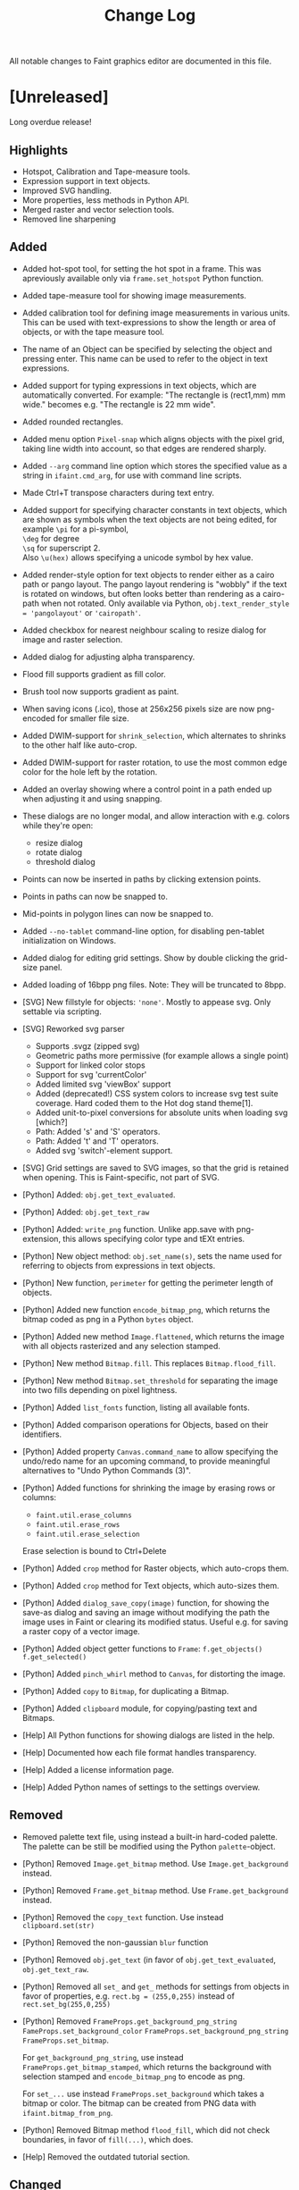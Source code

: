 #+TITLE: Change Log
All notable changes to Faint graphics editor are documented in this
file.

* [Unreleased]
  Long overdue release!
** Highlights
   - Hotspot, Calibration and Tape-measure tools.
   - Expression support in text objects.
   - Improved SVG handling.
   - More properties, less methods in Python API.
   - Merged raster and vector selection tools.
   - Removed line sharpening
** Added
   - Added hot-spot tool, for setting the hot spot in a frame. This was
      apreviously available only via ~frame.set_hotspot~ Python function.

   - Added tape-measure tool for showing image measurements.

   - Added calibration tool for defining image measurements in various
      units. This can be used with text-expressions to show the length or
      area of objects, or with the tape measure tool.

   - The name of an Object can be specified by selecting the object and
     pressing enter. This name can be used to refer to the object in text
     expressions.

   - Added support for typing expressions in text objects, which are
     automatically converted. For example: "The rectangle is \width(rect1,mm) mm
      wide." becomes e.g. "The rectangle is 22 mm wide".

   - Added rounded rectangles.

   - Added menu option ~Pixel-snap~ which aligns objects with the pixel grid,
     taking line width into account, so that edges are rendered sharply.

   - Added ~--arg~ command line option which stores the specified value
     as a string in ~ifaint.cmd_arg~, for use with command line scripts.

   - Made Ctrl+T transpose characters during text entry.

   - Added support for specifying character constants in text objects, which are
     shown as symbols when the text objects are not being edited, for example
     ~\pi~ for a pi-symbol,\\
     ~\deg~ for degree\\
     ~\sq~ for superscript 2.\\
     Also ~\u(hex)~ allows specifying a unicode symbol by hex value.

   - Added render-style option for text objects to render either as a
     cairo path or pango layout. The pango layout rendering is "wobbly"
     if the text is rotated on windows, but often looks better than
     rendering as a cairo-path when not rotated. Only available via
     Python, ~obj.text_render_style = 'pangolayout'~ or ~'cairopath'~.

   - Added checkbox for nearest neighbour scaling to resize dialog for
     image and raster selection.

   - Added dialog for adjusting alpha transparency.

   - Flood fill supports gradient as fill color.

   - Brush tool now supports gradient as paint.

   - When saving icons (.ico), those at 256x256 pixels size are now
     png-encoded for smaller file size.

   - Added DWIM-support for ~shrink_selection~, which alternates to
     shrinks to the other half like auto-crop.

   - Added DWIM-support for raster rotation, to use the most common edge
     color for the hole left by the rotation.

   - Added an overlay showing where a control point in a path ended up
     when adjusting it and using snapping.

   - These dialogs are no longer modal, and allow interaction with e.g.
     colors while they're open:
     - resize dialog
     - rotate dialog
     - threshold dialog

   - Points can now be inserted in paths by clicking extension points.

   - Points in paths can now be snapped to.

   - Mid-points in polygon lines can now be snapped to.

   - Added ~--no-tablet~ command-line option, for disabling pen-tablet
     initialization on Windows.

   - Added dialog for editing grid settings. Show by double clicking
     the grid-size panel.

   - Added loading of 16bpp png files. Note: They will be truncated to
     8bpp.

   - [SVG] New fillstyle for objects: ~'none'~. Mostly to appease svg. Only
     settable via scripting.

   - [SVG] Reworked svg parser
     - Supports .svgz (zipped svg)
     - Geometric paths more permissive (for example allows a single point)
     - Support for linked color stops
     - Support for svg 'currentColor'
     - Added limited svg 'viewBox' support
     - Added (deprecated!) CSS system colors to increase svg test suite
       coverage. Hard coded them to the Hot dog stand theme[1].
     - Added unit-to-pixel conversions for absolute units when loading svg [which?]
     - Path: Added 's' and 'S' operators.
     - Path: Added 't' and 'T' operators.
     - Added svg 'switch'-element support.

   - [SVG] Grid settings are saved to SVG images, so that the grid is
     retained when opening. This is Faint-specific, not part of SVG.

   - [Python] Added: ~obj.get_text_evaluated~.

   - [Python] Added: ~obj.get_text_raw~

   - [Python] Added: ~write_png~ function. Unlike app.save with
     png-extension, this allows specifying color type and tEXt entries.

   - [Python] New object method: ~obj.set_name(s)~, sets the name used
     for referring to objects from expressions in text objects.

   - [Python] New function, ~perimeter~ for getting the perimeter length
     of objects.

   - [Python] Added new function ~encode_bitmap_png~, which returns the
     bitmap coded as png in a Python ~bytes~ object.

   - [Python] Added new method ~Image.flattened~, which returns
     the image with all objects rasterized and any selection stamped.

   - [Python] New method ~Bitmap.fill~. This replaces ~Bitmap.flood_fill~.

   - [Python] New method ~Bitmap.set_threshold~ for separating the image
     into two fills depending on pixel lightness.

   - [Python] Added ~list_fonts~ function, listing all available fonts.

   - [Python] Added comparison operations for Objects, based on their
     identifiers.

   - [Python] Added property ~Canvas.command_name~ to allow
     specifying the undo/redo name for an upcoming command, to provide
     meaningful alternatives to "Undo Python Commands (3)".

   - [Python] Added functions for shrinking the image by erasing rows or
     columns:
     - ~faint.util.erase_columns~
     - ~faint.util.erase_rows~
     - ~faint.util.erase_selection~
     Erase selection is bound to Ctrl+Delete

   - [Python] Added ~crop~ method for Raster objects, which auto-crops them.

   - [Python] Added ~crop~ method for Text objects, which auto-sizes them.

   - [Python] Added ~dialog_save_copy(image)~ function, for showing the save-as
     dialog and saving an image without modifying the path the image uses
     in Faint or clearing its modified status. Useful e.g. for saving a
     raster copy of a vector image.

   - [Python] Added object getter functions to ~Frame~:
     ~f.get_objects()~
     ~f.get_selected()~

   - [Python] Added ~pinch_whirl~ method to ~Canvas~, for distorting the image.

   - [Python] Added ~copy~ to ~Bitmap~, for duplicating a Bitmap.

   - [Python] Added ~clipboard~ module, for copying/pasting text and
     Bitmaps.

   - [Help] All Python functions for showing dialogs are listed in the help.

   - [Help] Documented how each file format handles transparency.

   - [Help] Added a license information page.

   - [Help] Added Python names of settings to the settings overview.
** Removed
   - Removed palette text file, using instead a built-in hard-coded palette.
     The palette can be still be modified using the Python ~palette~-object.

   - [Python] Removed ~Image.get_bitmap~ method. Use
     ~Image.get_background~ instead.

   - [Python] Removed ~Frame.get_bitmap~ method. Use
     ~Frame.get_background~ instead.

   - [Python] Removed the ~copy_text~ function. Use instead
     ~clipboard.set(str)~

   - [Python] Removed the non-gaussian ~blur~ function

   - [Python] Removed ~obj.get_text~ (in favor of ~obj.get_text_evaluated~,
     ~obj.get_text_raw~.

   - [Python] Removed all ~set_~ and ~get_~ methods for settings from objects
     in favor of properties, e.g. ~rect.bg = (255,0,255)~ instead of
     ~rect.set_bg(255,0,255)~

   - [Python] Removed
     ~FrameProps.get_background_png_string~
     ~FameProps.set_background_color~
     ~FrameProps.set_background_png_string~
     ~FrameProps.set_bitmap~.

       For ~get_background_png_string~, use instead
       ~FrameProps.get_bitmap_stamped~, which returns the background
       with selection stamped and ~encode_bitmap_png~ to encode as png.

       For ~set_...~ use instead ~FrameProps.set_background~ which takes
       a bitmap or color.
       The bitmap can be created from PNG data with ~ifaint.bitmap_from_png~.

   - [Python] Removed Bitmap method ~flood_fill~, which did not check
     boundaries, in favor of ~fill(...)~, which does.

   - [Help] Removed the outdated tutorial section.
** Changed
   - Merged raster and object selection into the same tool. The current
     layer choice (object or raster) determines what gets selected.

   - Objects were previously shifted to full or half pixel intervals
     (depending on their line width) so that their edges rendered
     sharply.This feature has been removed, as it caused a saved SVG to
     appear different from the edited image in Faint.

     Horizontal and vertical lines will now appear smeared if of odd size
     and at an exact pixel.
     This can be adjusted manually using the new Pixel-snap command in the
     Objects-menu.

   - Images are no longer required to have a raster a background, a color
     can be used instead. This reduces memory use when loading large
     vector images. A background is created silently when needed instead.

   - Increased max font size from 255 to 999.

   - Allow loading gifs with errors in blocks if at least one frame was
     loaded OK. Warnings are shown for this instead of aborting load.

   - Changed the appearance of the tool-bar to make the selected tool more
     apparent.

   - Faint no longer tries to "connect" to another Faint instance after
     one attempt has failed, and instead starts a new instance directly.

   - [SVG] When color parsing fails, a warning is set and the colors
     defaults to black instead of failing the load.
     (Work around for svg-test "suite coords-units-01-b.svg").

   - [Python] ~Canvas.get_paint(x,y)~ now returns the Paint at x,y, being
     either the fill of the top-most object, or the image background
     color if no object at x,y.

   - [Python] ~Canvas.get_pixel(x,y)~ now returns the color of the background at x,y
     as a tuple.

   - [Python] ~Canvas.Text~ allows passing a point (two coordinates) instead of
     a rectangle (four coordinates), and then creates an auto-sized text object.

   - [Python] Requests for Invalid object identifiers from a ~FrameProps~
     results in ~IndexError~ instead of ~ValueError~.

   - [Python] Functions throw ~MemoryError~ in some cases when allocations
     fail.

   - [Python] ~Canvas.set_size~ now accepts patterns as well as rgba
     colors for filling extended regions.

   - [Python] ~Canvas.set_size~ size argument must now be parenthesized:
     ~images[0].set_size((640,480),get_fg())~.

   - [Python] function ~insert_bitmap~ now stamps any current floating
     selection before inserting the bitmap as the new selection.

   - [Python] The ~auto_crop~ methods of ~Bitmap~, ~Frame~ and ~Canvas~
     return ~True~ if anything was cropped, ~False~ otherwise.

   - [Python] Changed exception type when opening the clipboard fails
     from ~ValueError~ to ~OSError~.

   - [Python] Setter error message for integers and floats now state the
     given value, not only the ranges, when outside:
       ~>>> set_linewidth(9000)~
       ~ValueError: Argument for set_linewidth 9000.0 outside range [0, 255].~.

   - [Python] ~TypeError~ instead of ~ValueError~ thrown for insufficient arguments
     to functions.

   - [Python] Renamed object method ~o.as_object_path~ to ~o.become_path~.
** Fixed
   - Corrected palette length for 8bpp bitmaps.

   - Improved gif save.

   - Fixed incorrect delay when loading gif.

   - Improved text placement to avoid clipping umlauts.

   - ~Become path~ now retains object name.

   - Fixed floating raster selection being stamped over objects when
     flattening an image.

   - Fixed crash when pressing backspace with no selection active.

   - Fixed flickering of color in HSL panel on Windows.

   - Fixed loss of alpha when rotating via the rotate dialog.

   - Fixed loss of alpha when sharpening/blurring.

   - Fixed loss of alpha when adjusting brightness/contrast.

   - Fixed crash bug on negative drop index of frames in the frame control.

   - Made the raster selection tool eat settings only if a selection exists.
       **Explanation**: When the raster selection tool is active and there is a raster
       selection, background color and transparency changes will affect that
       selection only. If the raster selection tool is active, but no raster
       selection exists in the active image, the global tool settings will be
       modified instead.

   - Improved performance of Boundary fill.

   - Improved performance of Gaussian blur.

   - Improved caret placement when clicking in a text object. The caret
     is now placed to the left of the character if its left half is
     clicked, otherwise to the right.

   - Improved brush-pixel centering for brushes with even size.

   - Improved hit test for Text objects.

   - Fixed flickering of the color indication in the color panel.

   - Fixed error in undo for 90-degree rotations.

   - Wacom tablet: Failures during initialization of a Wacom tablet yield
     error message instead of crash on assertion.

   - Wacom Tablet: Tablet is no longer initialized if starting with
     ~--silent~.

   - Paths created from Ellipses (using Objects->Become Path) now
     retain angle-spans (arcs).

   - Custom file formats that create no frame yet sets no error,
     are now treated as a load error instead of crashing on assertion.

   - Made Horizontal/Vertical constraining of raster selection movement
     more sticky, as per the comment:
     "Lock the constraining to a direction if the distance is somewhat
     large, then prefer this direction when at lesser distances, so that
     constraining can be used also close to the original position after
     establishing a likely intended-constrain direction.".

   - Improved initial brush constraining to avoid "bumps" before
     the intended direction is determined..

   - When starting with ~--silent~, some error message boxes are suppressed

   - Made the dashed border around colors in the selected-color control more
     distinct. The dashed border indicates that the color refers to a selected
     object or the raster selection.

   - Made the border indicating which color in the palette is being edited by
     the color dialog thicker.

   - More intuitive drop location of frames for drag and drop in the frame control.

   - Invert and Desaturate now target the raster selection if there is one.

   - Fixed data offset in saved 8-bit-bitmaps.

   - Fixed errors in 1bpp cursor loading.

   - Fixed text converted to path appearing duplicated until refresh.

   - [SVG] Set the background color when saving an SVG with uniform background
     color.

   - [SVG] Removed the custom extension ~faint:halign~ in favor of
     standard SVG text-anchor.

   - [SVG] Fixed text centering on load.

   - [SVG] Fixed saving of no-fill/no-stroke objects.

   - [SVG] Fixed SVG arrowhead save/load.

   - [SVG] Show warning for failed items in ~<def>~.

   - [SVG] Default to unbounded text when loading.

   - [SVG] Handle Image length expressed as percentage.

   - [SVG] Allow unary negative coordinates without leading space in
     coordinate lists.

   - [SVG] Render up to the last valid point for polygons and polylines
     with an odd number of coordinates, according to SVG 1.1 Appendix F2.

   - [PDF] Fixed division error in pdf writing.

   - [PDF] Added escaping of \ in text.

   - [Python] Updated to Python 3.4.

   - [Python] Fixed incorrect property names in documentation.

   - [Python] Interpreter now allows unicode in commands, e.g.
     ~Text((0,0,100,100),"åäö")~.

   - [Python] When parsing of a property fails on type error, the error states what
     the passed in object was:
     ~TypeError: an integer is required (got type str)~

   - [Python] Permission denied-error text is now shown also in non-ascii
     locales when permission denied occured during save from interpreter
     even in non-ascii locales e.g.
     ~"Error: can't open file 'c:\temp.png' (error 5: Åtkomst nekad.)"~

   - [Python] Fixed invalid implementation of comparison for Faint classes
     which eventually depleted the reference counts of ~Py_True~ and ~Py_False~

   - [Python] Made Popen call used by dot-format[2] in ~extra.py~
     Linux-compatible.

   - [Python] Added methods ~next_up~, ~next_down~, ~next_left~, ~next_right~,
     ~next_ahead~, ~next_behind~ for selecting a new object relative to a
     selected object.

   - [Python] Added properties for all settings directly on the objects.
     ~ellipse.linewidth = 23~
     ~ellipse.linestyle = 'ld'~
     ~text.font = 'comic sans ms'~

   - [Python] Removed visible property for ~Grid~. Using ~enabled~ for
     both snap and visibility.

   - [Python] Added many more methods to Bitmap.

   - [Python] Added ~blit~-function for blitting bitmaps. Should be used
     instead of ~bitmap.blit~ method:
     ~> blit(src_bmp, top_left, dst_bmp)~

   - [Python] Added module ~extra.tesseract~ for running tesseract-ocr[3]
     to digitize text in an image.

   - [Python] ~skew~ and ~angle~ for ~Tri~ are now properties instead of
     functions.

   - [Python] Comparison of ~Canvas~, ~LinearGradient~, ~RadialGradient~
     and ~Pattern~ with unsupported types now yield error instead of "greater than".

   - [Python] ~image_props.add_frame~ rejects negative size.

   - [Python] Replaced several object methods with properties:
     ~o.get_name~, ~o.set_name~ to ~o.name~ \\
     ~o.get_angle~, ~o.set_angle~ to ~o.angle~ \\
     ~o.tri(), o.set_tri(...)~ to ~o.tri~ \\
     ~o.pos()~, ~o.moveto()~ to ~o.pos~ \\
     ~o.get_type()~ to ~o.type~

   - [Help] Fixed incorrect range for alpha in cursor format documentation.
** References
   [1] http://blog.codinghorror.com/a-tribute-to-the-windows-31-hot-dog-stand-color-scheme/

   [2] http://www.graphviz.org/

   [3] https://code.google.com/p/tesseract-ocr/
* [0.23] - 2014-01-13 ~r3623~
  The last release available via google-code as they no longer support
  downloads.
** Added
   - The grid can be offset with grid.anchor, and is automatically offset when
     the image is resized to the left and up (so that the grid remains over
     the same objects).

   - Added module faint.extra.dot for loading GraphViz dot. Requires that
     dot is available on the path.

   - Paths initialized from objects with "Become Path" start with point
     editing enabled, so that the change is more obvious. Editing points
     is a likely reason to turn an object into a path.

   - Show the Save As dialog when using "Save" on a modified file with an
     extension for which there's no save function available, instead of
     showing the error message "No format available [...]"

   - Added weak handling of text anchor in SVG, for better handling of
     the SVG produced by dot.

   - Properties are documented in the help for the Python classes Canvas,
     FaintApp, Grid and Settings.

   - FaintApp.open docstring improved.
** Fixed
   - Fixed crash when adjusting last control point of Path object
     and constraining with shift

   - Remove <faint-root>/py when uninstalling

   - Path created from polygon is closed

   - [Python] Fixed broken ~anchor_flagged~ function

   - [Python] Fixed broken ~reverse_frames~ function
* [0.22] [2014-01-12] ~r3607~
** Added
   - Preview checkbox in all dialogs can be toggled with 'P'-key
   - Objects can be converted to paths using Objects->Become path
   - [Python] Function ~to_svg_path now~ supports all object types
   - [Help] More Python interface functions are documented in the help (the
     script that harvests docstrings was improved)
   - [Help] Improved documentation for Python Tri-object
** Changed
   - [Python] Renamed the package containing the svg and pdf formats
     to "faint" from "py".
** Fixed
   - [Python] Fixed broken Python function ~unbindk~.
   - [Python] Fixed broken Python function ~toggle_flag_pixel~.
   - [Python] Added error check ensuring that a bound function is callable.
   - [Python] Added method ~app.open~ as an alternative to Canvas constructor.
   - Pattern text controls are reset when pasting pattern.
   - Polygon and Path support aligned resize.
   - Removed an incorrect encode causing svg load to fail on some text
     objects.
* [0.21] 2014-01-08  ~r3569~
  Fixes some things that broke in Faint 0.20.
** Added
   - Made the Python interpreter appear on application start if there is
     an error in the user's configuration script or a script specified
     with --run, so that the error output is shown.

   - [Python] Line drawing function for Python Bitmap: ~line(x0,y0,x1,y1)~.

   - [Python] Improved documentation string for Python Canvas and Frame
     ~aa_line~-function.
** Fixed
   - Fixed running Python-scripts with --run on the command line
   - Fixed Python 33 byte-prefix appearing before the svn revision in the about
     dialog.
   - Fixed assertion failure on errors in users configuration script.
* [0.20] 2014-01-06 ~r3559~
  For Faint 0.20, there were some large changes. The Visual Studio
  version was changed from 2012 to 2013, Python from Python 2.7 to
  Python 3.3 and most remaining 7/8-bit string handling was reworked to
  use Unicode.
** Added
   - Added sharpness-dialog
   - Added unsharp mask filter.
   - Added gaussian blur filter.
   - Added color balance filter and dialog
   - [Help] Added help text about the path tool.
** Changed
   - Changed Python version to Python 3.
   - Replaced the spline-tool with the path-tool in the tool bar.
** Removed
   - Removed broken Python function: ~reload_ini~.

   - Removed support for DWIM-delete by deleting the same region twice.
     Alt+Y after delete still triggers DWIM.
** Fixed
   - Fixed error in boundary fill (color and pattern) which caused
     vertical 1-pixel lines to not get filled.

   - Fixed bug which caused point-snapping to prefer snap points in
     objects with lower Z (closer to back) to points in objects with
     higher Z, even if closer (x,y)

   - Selected color control indicates with a dashed border around a color
     if it targets a selection color rather than the common color
     setting.

   - Raster selection rectangle is constrained to a square when shift is
     held when creating

   - Python-implemented file formats (svg, pdf) also support
     unicode file names with > ascii characters.

   - Fixed crash when capturing mouse twice in sliders (e.g. on left
     down by double-tap touch pad and then left button).

   - [Python] Fixed error in Python Canvas-~__init__~-function for multiple
     filenames.

   - [Python] Fixed crash when undoing all commands during creation of a "command
     bundle" via Python in a loop, so that there were no command left
     Example:
     ~for i in range(10):~
     ~..line((0,i,10,i),get_settings())~
     ~..undo()~

   - [Python] Fixed crash when undoing more commands than available during creation
     of a "comand bundle" via Python. Example:
     ~for i in range(10):~
     ~..line((0,i,10,i),get_settings())~
     ~..undo()~
     ~..undo() # Oops~

   - [Python] function ~browse_to_active_file~ (key:E) supports unicode file
     names on Windows.

   - [Python] Added function for selecting a specific frame:
     ~canvas.select_frame(index)~

   - [Python] Fixed crash when setting negative grid spacing.

   - [Python] Fixed an argument parse error for Bitmap arguments.

   - [Python] Added Python function to app-object for checking if alpha blending
     towards a checkered pattern is used for indicating transparency:
     app.get_checkered_transparency_indicator()

   - [Python] Added Sepia filter for no good reason at all. Available only from
     interpreter: ~image.Sepia(i)~

   - Menu items were not refreshed when deselecting with the
     object selection tool. Hence deselections which should have enabled
     moving objects forward or backward did not.

   - Added setting for closed/open paths.

   - Path tool reacts immediately to point-type changes instead of after
     completing the current point.

   - No resize command is created by the Resize canvas tool if the size
     is unchanged. This avoids flagging the image as dirty on a no-change
     resize.

   - Added cursors for when the level tool is defining a horizon and when
     scaling is used.

   - Fixed Pinch-whirl not supporting negative angles.

   - Object resize tool will not set invalid Tri:s to objects.

   - Grid GUI-control is now closed when changing tab from a Canvas with
     a grid to one without.

   - Corrected the anchor for the brush overlay when inactive, so that
     the overlay graphic shows the pattern area that would be drawn on a
     click.

   - Added supports for moving points in Path-objects

   - Added more status bar feedback for the polygon tool: angle, and line length.

   - [Help] Improved documentation for some tools: path, polygon, line, text.
